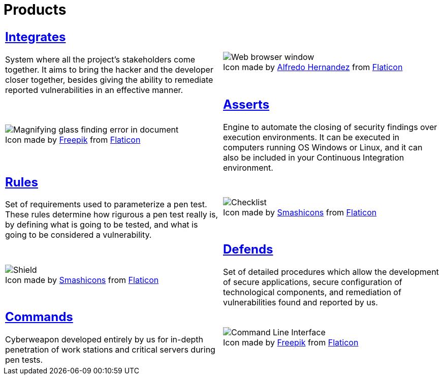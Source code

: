 :slug: products/
:description: The purpose of this page is to present the products offered by Fluid Attacks, which focus on helping customers in the security testing process, aiming to improve their experience and allowing us to keep close contact with them. Our star products are Integrates, Asserts and Commands.
:keywords: Fluid Attacks, Products, Ethical Hacking, Pentesting, Security, Information.
:translate: productos/
:caption:

= Products

[role="tb-alt"]
[cols=2, frame="none"]
|====

a|== link:integrates/[Integrates]

System where all the project's stakeholders come together.
It aims to bring the hacker and the developer closer together,
besides giving the ability to remediate reported vulnerabilities
in an effective manner.
a|.Icon made by link:https://www.alfredocreates.com/[Alfredo Hernandez] from link:https://www.flaticon.com[Flaticon]
image::integrates.png[Web browser window]

a|.Icon made by link:https://www.freepik.com/[Freepik] from link:https://www.flaticon.com[Flaticon]
image::asserts.png[Magnifying glass finding error in document]
a|== link:asserts/[Asserts]

Engine to automate the closing of security findings
over execution environments.
It can be executed in computers running OS +Windows+ or +Linux+, and it can
also be included in your +Continuous Integration+ environment.

a|== link:rules/[Rules]

Set of requirements  used to parameterize a +pen test+.
These rules determine how rigurous a +pen test+ really is,
by defining what is going to be tested,
and what is going to be considered a vulnerability.
a|.Icon made by link:https://smashicons.com/[Smashicons] from link:https://www.flaticon.com[Flaticon]
image::rules.png[Checklist]

a|.Icon made by link:https://smashicons.com/[Smashicons] from link:https://www.flaticon.com[Flaticon]
image::defends.png[Shield]
a|== link:defends/[Defends]

Set of detailed procedures which allow the development of secure applications,
secure configuration of technological components,
and remediation of vulnerabilities found and reported by us.

a|== link:commands/[Commands]

Cyberweapon developed entirely by us for in-depth penetration of work stations
and critical servers during +pen tests+.
a|.Icon made by link:https://www.freepik.com/[Freepik] from link:https://www.flaticon.com[Flaticon]
image::commands.png[Command Line Interface]

|====
